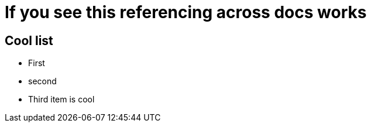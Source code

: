 = If you see this referencing across docs works

[id=coollist]
== Cool list


* First
* second
[id=third]
* Third item is cool